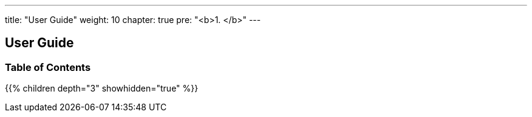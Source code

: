 ---
title: "User Guide"
weight: 10
chapter: true
pre: "<b>1. </b>"
---

== User Guide
=== Table of Contents
{{% children depth="3" showhidden="true" %}}
